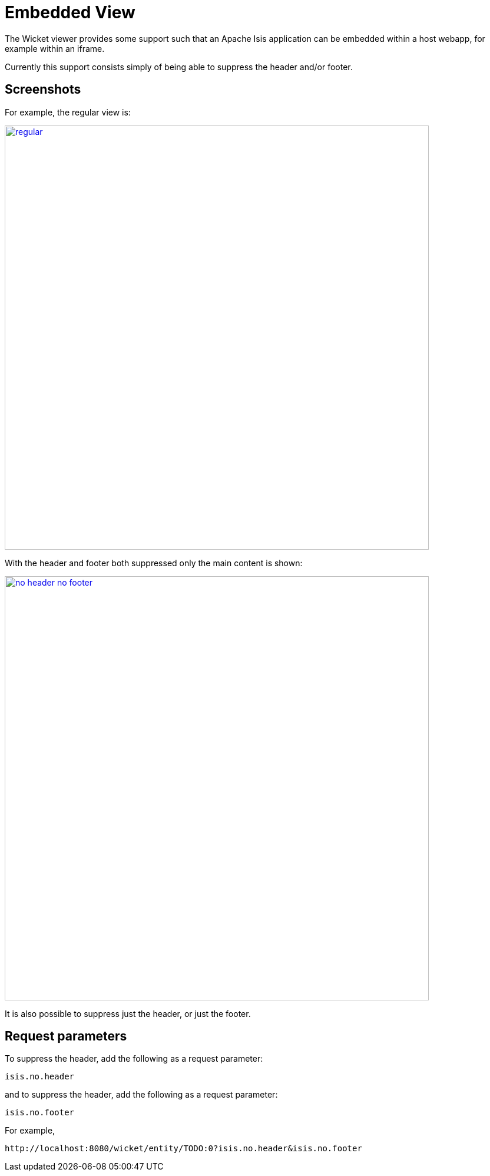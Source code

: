 [[request-parameters]]
= Embedded View
:Notice: Licensed to the Apache Software Foundation (ASF) under one or more contributor license agreements. See the NOTICE file distributed with this work for additional information regarding copyright ownership. The ASF licenses this file to you under the Apache License, Version 2.0 (the "License"); you may not use this file except in compliance with the License. You may obtain a copy of the License at. http://www.apache.org/licenses/LICENSE-2.0 . Unless required by applicable law or agreed to in writing, software distributed under the License is distributed on an "AS IS" BASIS, WITHOUT WARRANTIES OR  CONDITIONS OF ANY KIND, either express or implied. See the License for the specific language governing permissions and limitations under the License.



The Wicket viewer provides some support such that an Apache Isis application can be embedded within a host webapp, for example within an iframe.

Currently this support consists simply of being able to suppress the header and/or footer.

== Screenshots

For example, the regular view is:

image::embedded-view/regular.png[width="720px",link="{imagesdir}/embedded-view/regular.png"]


With the header and footer both suppressed only the main content is shown:

image::embedded-view/no-header-no-footer.png[width="720px",link="{imagesdir}/embedded-view/no-header-no-footer.png"]


It is also possible to suppress just the header, or just the footer.



== Request parameters

To suppress the header, add the following as a request parameter:

[source,ini]
----
isis.no.header
----

and to suppress the header, add the following as a request parameter:

[source,ini]
----
isis.no.footer
----

For example,

[source,ini]
----
http://localhost:8080/wicket/entity/TODO:0?isis.no.header&isis.no.footer
----

